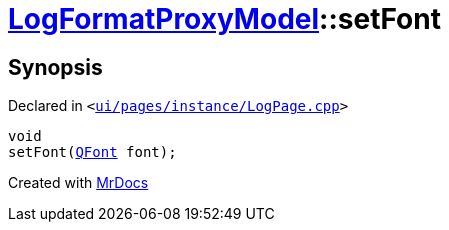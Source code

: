 [#LogFormatProxyModel-setFont]
= xref:LogFormatProxyModel.adoc[LogFormatProxyModel]::setFont
:relfileprefix: ../
:mrdocs:


== Synopsis

Declared in `&lt;https://github.com/PrismLauncher/PrismLauncher/blob/develop/launcher/ui/pages/instance/LogPage.cpp#L88[ui&sol;pages&sol;instance&sol;LogPage&period;cpp]&gt;`

[source,cpp,subs="verbatim,replacements,macros,-callouts"]
----
void
setFont(xref:QFont.adoc[QFont] font);
----



[.small]#Created with https://www.mrdocs.com[MrDocs]#
